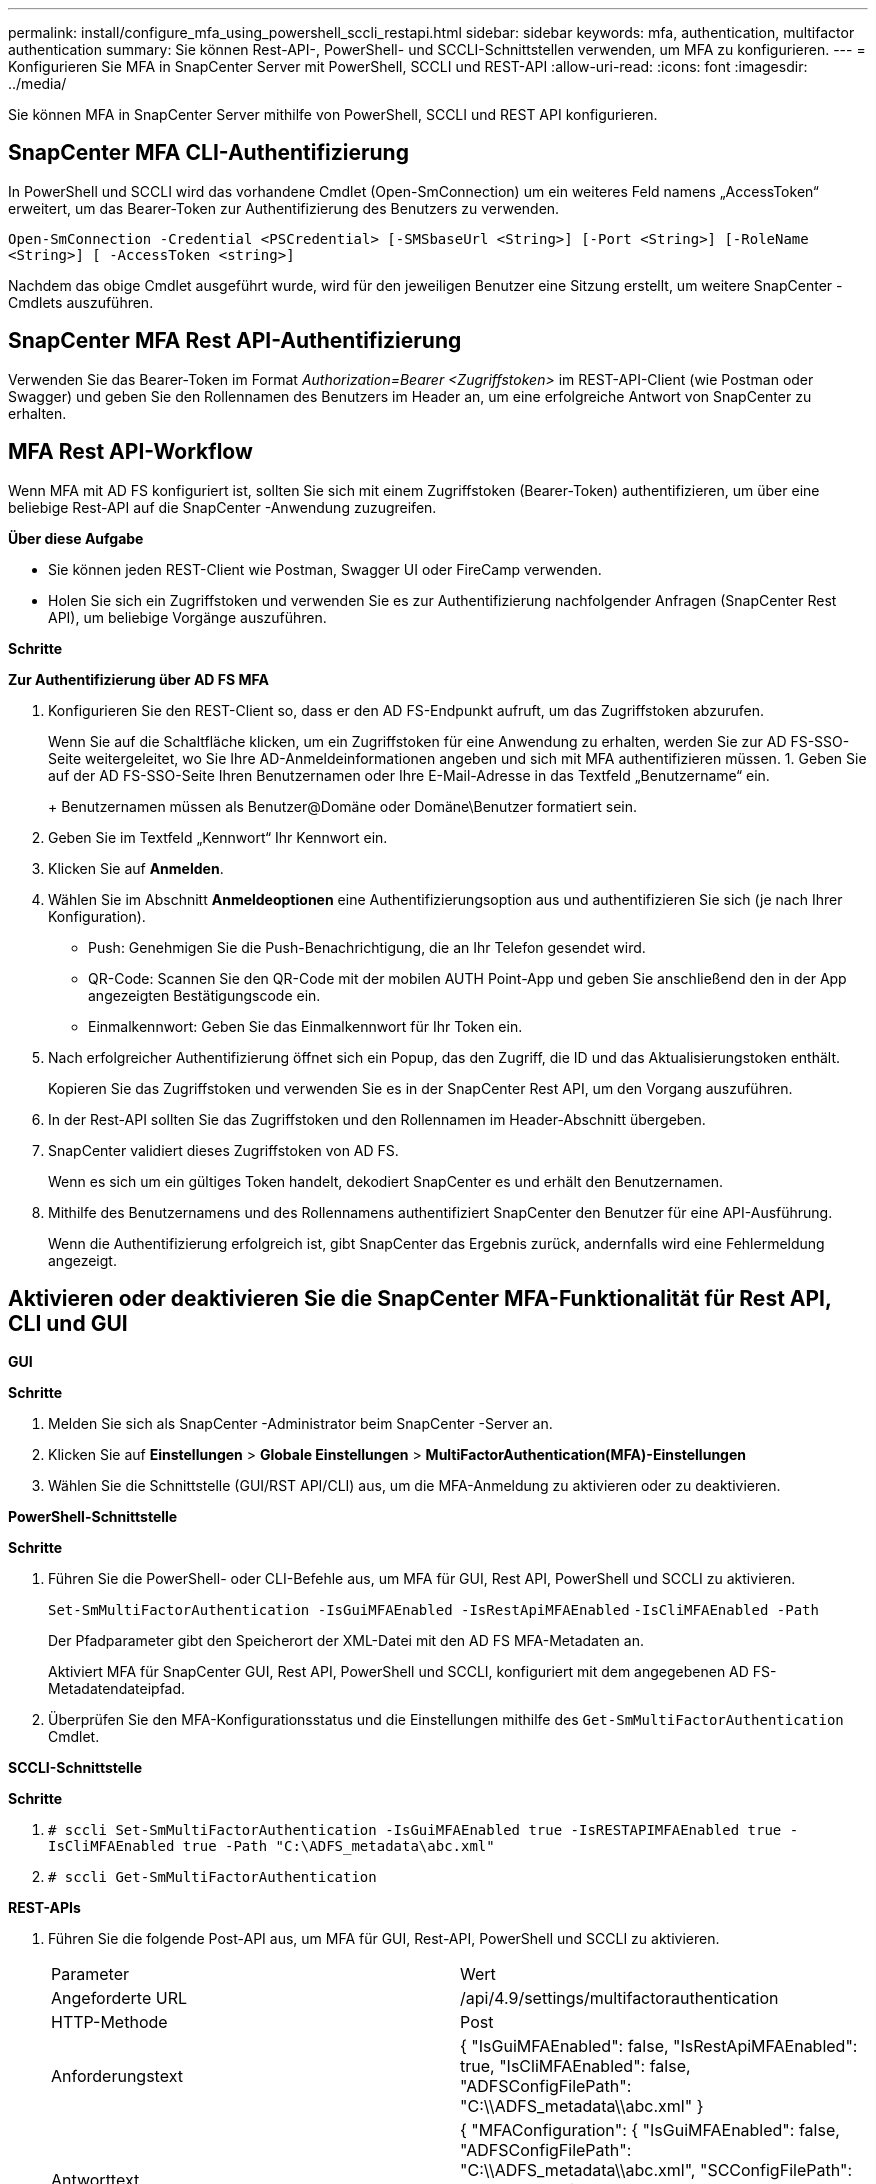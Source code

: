 ---
permalink: install/configure_mfa_using_powershell_sccli_restapi.html 
sidebar: sidebar 
keywords: mfa, authentication, multifactor authentication 
summary: Sie können Rest-API-, PowerShell- und SCCLI-Schnittstellen verwenden, um MFA zu konfigurieren. 
---
= Konfigurieren Sie MFA in SnapCenter Server mit PowerShell, SCCLI und REST-API
:allow-uri-read: 
:icons: font
:imagesdir: ../media/


[role="lead"]
Sie können MFA in SnapCenter Server mithilfe von PowerShell, SCCLI und REST API konfigurieren.



== SnapCenter MFA CLI-Authentifizierung

In PowerShell und SCCLI wird das vorhandene Cmdlet (Open-SmConnection) um ein weiteres Feld namens „AccessToken“ erweitert, um das Bearer-Token zur Authentifizierung des Benutzers zu verwenden.

`Open-SmConnection -Credential <PSCredential> [-SMSbaseUrl <String>] [-Port <String>] [-RoleName <String>] [ -AccessToken <string>]`

Nachdem das obige Cmdlet ausgeführt wurde, wird für den jeweiligen Benutzer eine Sitzung erstellt, um weitere SnapCenter -Cmdlets auszuführen.



== SnapCenter MFA Rest API-Authentifizierung

Verwenden Sie das Bearer-Token im Format _Authorization=Bearer <Zugriffstoken>_ im REST-API-Client (wie Postman oder Swagger) und geben Sie den Rollennamen des Benutzers im Header an, um eine erfolgreiche Antwort von SnapCenter zu erhalten.



== MFA Rest API-Workflow

Wenn MFA mit AD FS konfiguriert ist, sollten Sie sich mit einem Zugriffstoken (Bearer-Token) authentifizieren, um über eine beliebige Rest-API auf die SnapCenter -Anwendung zuzugreifen.

*Über diese Aufgabe*

* Sie können jeden REST-Client wie Postman, Swagger UI oder FireCamp verwenden.
* Holen Sie sich ein Zugriffstoken und verwenden Sie es zur Authentifizierung nachfolgender Anfragen (SnapCenter Rest API), um beliebige Vorgänge auszuführen.


*Schritte*

*Zur Authentifizierung über AD FS MFA*

. Konfigurieren Sie den REST-Client so, dass er den AD FS-Endpunkt aufruft, um das Zugriffstoken abzurufen.
+
Wenn Sie auf die Schaltfläche klicken, um ein Zugriffstoken für eine Anwendung zu erhalten, werden Sie zur AD FS-SSO-Seite weitergeleitet, wo Sie Ihre AD-Anmeldeinformationen angeben und sich mit MFA authentifizieren müssen. 1.  Geben Sie auf der AD FS-SSO-Seite Ihren Benutzernamen oder Ihre E-Mail-Adresse in das Textfeld „Benutzername“ ein.

+
+ Benutzernamen müssen als Benutzer@Domäne oder Domäne\Benutzer formatiert sein.

. Geben Sie im Textfeld „Kennwort“ Ihr Kennwort ein.
. Klicken Sie auf *Anmelden*.
. Wählen Sie im Abschnitt *Anmeldeoptionen* eine Authentifizierungsoption aus und authentifizieren Sie sich (je nach Ihrer Konfiguration).
+
** Push: Genehmigen Sie die Push-Benachrichtigung, die an Ihr Telefon gesendet wird.
** QR-Code: Scannen Sie den QR-Code mit der mobilen AUTH Point-App und geben Sie anschließend den in der App angezeigten Bestätigungscode ein.
** Einmalkennwort: Geben Sie das Einmalkennwort für Ihr Token ein.


. Nach erfolgreicher Authentifizierung öffnet sich ein Popup, das den Zugriff, die ID und das Aktualisierungstoken enthält.
+
Kopieren Sie das Zugriffstoken und verwenden Sie es in der SnapCenter Rest API, um den Vorgang auszuführen.

. In der Rest-API sollten Sie das Zugriffstoken und den Rollennamen im Header-Abschnitt übergeben.
. SnapCenter validiert dieses Zugriffstoken von AD FS.
+
Wenn es sich um ein gültiges Token handelt, dekodiert SnapCenter es und erhält den Benutzernamen.

. Mithilfe des Benutzernamens und des Rollennamens authentifiziert SnapCenter den Benutzer für eine API-Ausführung.
+
Wenn die Authentifizierung erfolgreich ist, gibt SnapCenter das Ergebnis zurück, andernfalls wird eine Fehlermeldung angezeigt.





== Aktivieren oder deaktivieren Sie die SnapCenter MFA-Funktionalität für Rest API, CLI und GUI

*GUI*

*Schritte*

. Melden Sie sich als SnapCenter -Administrator beim SnapCenter -Server an.
. Klicken Sie auf *Einstellungen* > *Globale Einstellungen* > *MultiFactorAuthentication(MFA)-Einstellungen*
. Wählen Sie die Schnittstelle (GUI/RST API/CLI) aus, um die MFA-Anmeldung zu aktivieren oder zu deaktivieren.


*PowerShell-Schnittstelle*

*Schritte*

. Führen Sie die PowerShell- oder CLI-Befehle aus, um MFA für GUI, Rest API, PowerShell und SCCLI zu aktivieren.
+
`Set-SmMultiFactorAuthentication -IsGuiMFAEnabled -IsRestApiMFAEnabled`
`-IsCliMFAEnabled -Path`

+
Der Pfadparameter gibt den Speicherort der XML-Datei mit den AD FS MFA-Metadaten an.

+
Aktiviert MFA für SnapCenter GUI, Rest API, PowerShell und SCCLI, konfiguriert mit dem angegebenen AD FS-Metadatendateipfad.

. Überprüfen Sie den MFA-Konfigurationsstatus und die Einstellungen mithilfe des `Get-SmMultiFactorAuthentication` Cmdlet.


*SCCLI-Schnittstelle*

*Schritte*

. `# sccli Set-SmMultiFactorAuthentication -IsGuiMFAEnabled true -IsRESTAPIMFAEnabled true -IsCliMFAEnabled true  -Path "C:\ADFS_metadata\abc.xml"`
. `# sccli Get-SmMultiFactorAuthentication`


*REST-APIs*

. Führen Sie die folgende Post-API aus, um MFA für GUI, Rest-API, PowerShell und SCCLI zu aktivieren.
+
|===


| Parameter | Wert 


 a| 
Angeforderte URL
 a| 
/api/4.9/settings/multifactorauthentication



 a| 
HTTP-Methode
 a| 
Post



 a| 
Anforderungstext
 a| 
{ "IsGuiMFAEnabled": false, "IsRestApiMFAEnabled": true, "IsCliMFAEnabled": false, "ADFSConfigFilePath": "C:\\ADFS_metadata\\abc.xml" }



 a| 
Antworttext
 a| 
{ "MFAConfiguration": { "IsGuiMFAEnabled": false, "ADFSConfigFilePath": "C:\\ADFS_metadata\\abc.xml", "SCConfigFilePath": null, "IsRestApiMFAEnabled": true, "IsCliMFAEnabled": false, "ADFSHostName": "win-adfs-sc49.winscedom2.com" } }

|===
. Überprüfen Sie den MFA-Konfigurationsstatus und die Einstellungen mithilfe der folgenden API.
+
|===


| Parameter | Wert 


 a| 
Angeforderte URL
 a| 
/api/4.9/settings/multifactorauthentication



 a| 
HTTP-Methode
 a| 
Erhalten



 a| 
Antworttext
 a| 
{ "MFAConfiguration": { "IsGuiMFAEnabled": false, "ADFSConfigFilePath": "C:\\ADFS_metadata\\abc.xml", "SCConfigFilePath": null, "IsRestApiMFAEnabled": true, "IsCliMFAEnabled": false, "ADFSHostName": "win-adfs-sc49.winscedom2.com" } }

|===

